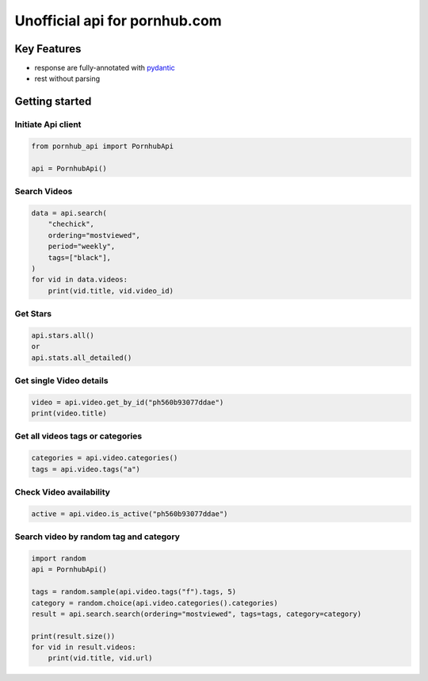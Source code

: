 ===============================
Unofficial api for pornhub.com
===============================

Key Features
============
- response are fully-annotated with pydantic_
- rest without parsing

.. _pydantic: https://pydantic-docs.helpmanual.io/

Getting started
===============
Initiate Api client
___________________
.. code-block:: python

    from pornhub_api import PornhubApi

    api = PornhubApi()


Search Videos
_____________
.. code-block:: python

    data = api.search(
        "chechick",
        ordering="mostviewed",
        period="weekly",
        tags=["black"],
    )
    for vid in data.videos:
        print(vid.title, vid.video_id)

Get Stars
___________
.. code-block:: python

    api.stars.all()
    or
    api.stats.all_detailed()



Get single Video details
________________________
.. code-block:: python

   video = api.video.get_by_id("ph560b93077ddae")
   print(video.title)


Get all videos tags or categories
_________________________________
.. code-block:: python

   categories = api.video.categories()
   tags = api.video.tags("a")


Check Video availability
_________________________
.. code-block:: python

   active = api.video.is_active("ph560b93077ddae")


Search video by random tag and category
_______________________________________
.. code-block:: python


    import random
    api = PornhubApi()

    tags = random.sample(api.video.tags("f").tags, 5)
    category = random.choice(api.video.categories().categories)
    result = api.search.search(ordering="mostviewed", tags=tags, category=category)

    print(result.size())
    for vid in result.videos:
        print(vid.title, vid.url)

